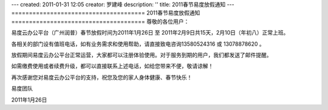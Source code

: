 ---
created: 2011-01-31 12:05
creator: 罗建峰
description: ''
title: 2011春节易度放假通知
---
======================================
2011春节易度放假通知 
======================================
尊敬的各位用户：

易度云办公平台（广州润普）春节放假时间为2011年1月26日 至 2011年2月9日共15天，2月10日（年初八）正常上班。

各相关的部门设有值班电话，如有业务需求和使用帮助，请直接致电咨询13580524316 或 13078878620 。

放假期间易度云办公平台正常运营，大家都可以注册体验使用。对于服务到期的用户，我们都发送了邮件提醒。

如需缴费使用或者续费升级，都可以直接联系上述电话，如给您带来不便，敬请谅解！
  
再次感谢您对易度云办公平台的支持，祝您及您的家人身体健康、春节快乐！
 
易度团队

2011年1月26日 
